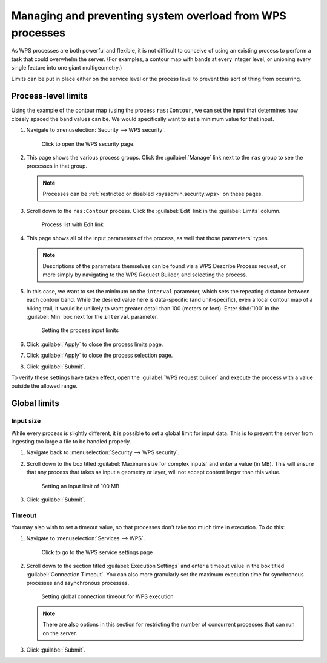 .. _processing.management:

Managing and preventing system overload from WPS processes
==========================================================

As WPS processes are both powerful and flexible, it is not difficult to conceive of using an existing process to perform a task that could overwhelm the server. (For examples, a contour map with bands at every integer level, or unioning every single feature into one giant multigeometry.)

Limits can be put in place either on the service level or the process level to prevent this sort of thing from occurring. 

Process-level limits
--------------------

Using the example of the contour map (using the process ``ras:Contour``, we can set the input that determines how closely spaced the band values can be. We would specifically want to set a minimum value for that input.

#. Navigate to :menuselection:`Security --> WPS security`.

   .. figure:: img/seclink.png

      Click to open the WPS security page.

#. This page shows the various process groups. Click the :guilabel:`Manage` link next to the ``ras`` group to see the processes in that group.

   .. note:: Processes can be :ref:`restricted or disabled <sysadmin.security.wps>` on these pages.

#. Scroll down to the ``ras:Contour`` process. Click the :guilabel:`Edit` link in the :guilabel:`Limits` column.

   .. figure:: img/processlimitslink.png

      Process list with Edit link

#. This page shows all of the input parameters of the process, as well that those parameters' types.

   .. note:: Descriptions of the parameters themselves can be found via a WPS Describe Process request, or more simply by navigating to the WPS Request Builder, and selecting the process.

#. In this case, we want to set the minimum on the ``interval`` parameter, which sets the repeating distance between each contour band. While the desired value here is data-specific (and unit-specific), even a local contour map of a hiking trail, it would be unlikely to want greater detail than 100 (meters or feet). Enter :kbd:`100` in the :guilabel:`Min` box next for the ``interval`` parameter.

   .. figure:: img/processlimitspage.png

      Setting the process input limits

#. Click :guilabel:`Apply` to close the process limits page.

#. Click :guilabel:`Apply` to close the process selection page.

#. Click :guilabel:`Submit`.

To verify these settings have taken effect, open the :guilabel:`WPS request builder` and execute the process with a value outside the allowed range.

Global limits
-------------

Input size
~~~~~~~~~~

While every process is slightly different, it is possible to set a global limit for input data. This is to prevent the server from ingesting too large a file to be handled properly.

#. Navigate back to :menuselection:`Security --> WPS security`.

#. Scroll down to the box titled :guilabel:`Maximum size for complex inputs` and enter a value (in MB). This will ensure that any process that takes as input a geometry or layer, will not accept content larger than this value.

   .. figure:: img/inputlimit.png

      Setting an input limit of 100 MB

#. Click :guilabel:`Submit`.

Timeout
~~~~~~~

You may also wish to set a timeout value, so that processes don't take too much time in execution. To do this:

#. Navigate to :menuselection:`Services --> WPS`.

   .. figure:: img/wpslink.png

      Click to go to the WPS service settings page

#. Scroll down to the section titled :guilabel:`Execution Settings` and enter a timeout value in the box titled :guilabel:`Connection Timeout`. You can also more granularly set the maximum execution time for synchronous processes and asynchronous processes.

   .. figure:: img/connectiontimeout.png

      Setting global connection timeout for WPS execution

   .. note:: There are also options in this section for restricting the number of concurrent processes that can run on the server.

#. Click :guilabel:`Submit`.
